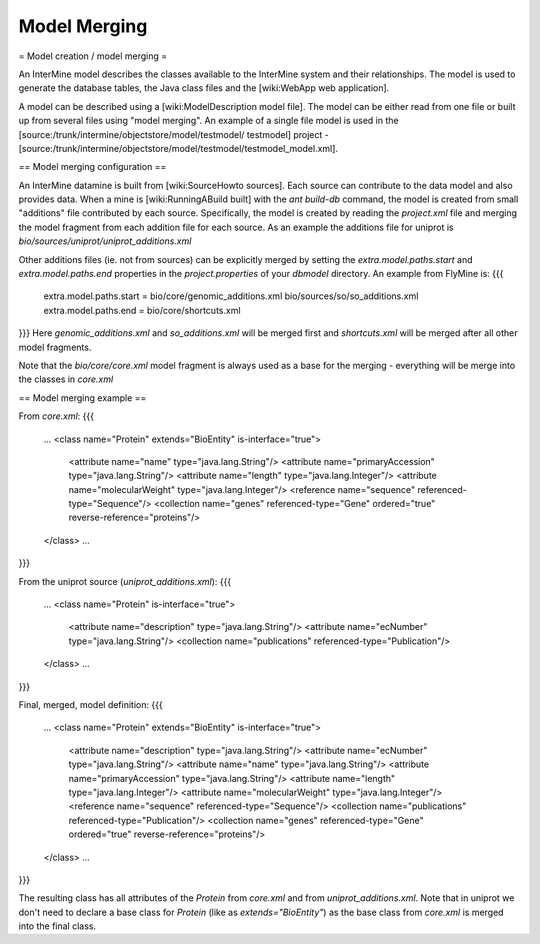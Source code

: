 Model Merging
================================

= Model creation / model merging =

An InterMine model describes the classes available to the InterMine system and their relationships.  The model is used to generate the database tables, the Java class files and the [wiki:WebApp web application].

A model can be described using a [wiki:ModelDescription model file].  The model can be either read from one file or built up from several files using "model merging".  An example of a single file model is used in the [source:/trunk/intermine/objectstore/model/testmodel/ testmodel] project - [source:/trunk/intermine/objectstore/model/testmodel/testmodel_model.xml].

== Model merging configuration ==

An InterMine datamine is built from [wiki:SourceHowto sources].  Each source can contribute to the data model and also provides data.  When a mine is [wiki:RunningABuild built] with the `ant build-db` command, the model is created from small "additions" file contributed by each source.  Specifically, the model is created by reading the `project.xml` file and merging the model fragment from each addition file for each source.  As an example the additions file for uniprot is `bio/sources/uniprot/uniprot_additions.xml`

Other additions files (ie. not from sources) can be explicitly merged by setting the `extra.model.paths.start` and
`extra.model.paths.end` properties in the `project.properties` of your `dbmodel` directory.  An example from FlyMine is:
{{{
  extra.model.paths.start = bio/core/genomic_additions.xml bio/sources/so/so_additions.xml
  extra.model.paths.end = bio/core/shortcuts.xml
}}}
Here `genomic_additions.xml` and `so_additions.xml` will be merged first and `shortcuts.xml` will be merged after all other model fragments.

Note that the `bio/core/core.xml` model fragment is always used as a base for the merging - everything will be merge into the classes in `core.xml`

== Model merging example ==

From `core.xml`:
{{{
  ...
  <class name="Protein" extends="BioEntity" is-interface="true">
    <attribute name="name" type="java.lang.String"/>
    <attribute name="primaryAccession" type="java.lang.String"/>
    <attribute name="length" type="java.lang.Integer"/>
    <attribute name="molecularWeight" type="java.lang.Integer"/>
    <reference name="sequence" referenced-type="Sequence"/>
    <collection name="genes" referenced-type="Gene" ordered="true" reverse-reference="proteins"/>
  </class>
  ...
}}}

From the uniprot source (`uniprot_additions.xml`):
{{{
  ...
  <class name="Protein" is-interface="true">
    <attribute name="description" type="java.lang.String"/>
    <attribute name="ecNumber" type="java.lang.String"/>
    <collection name="publications" referenced-type="Publication"/>
  </class>
  ...
}}}

Final, merged, model definition:
{{{
  ...
  <class name="Protein" extends="BioEntity" is-interface="true">
    <attribute name="description" type="java.lang.String"/>
    <attribute name="ecNumber" type="java.lang.String"/>
    <attribute name="name" type="java.lang.String"/>
    <attribute name="primaryAccession" type="java.lang.String"/>
    <attribute name="length" type="java.lang.Integer"/>
    <attribute name="molecularWeight" type="java.lang.Integer"/>
    <reference name="sequence" referenced-type="Sequence"/>
    <collection name="publications" referenced-type="Publication"/>
    <collection name="genes" referenced-type="Gene" ordered="true" reverse-reference="proteins"/>
  </class>
  ...
}}}

The resulting class has all attributes of the `Protein` from `core.xml` and from `uniprot_additions.xml`.  Note that in uniprot we don't need to declare a base class for `Protein` (like as `extends="BioEntity"`) as the base class from `core.xml` is merged into the final class.
